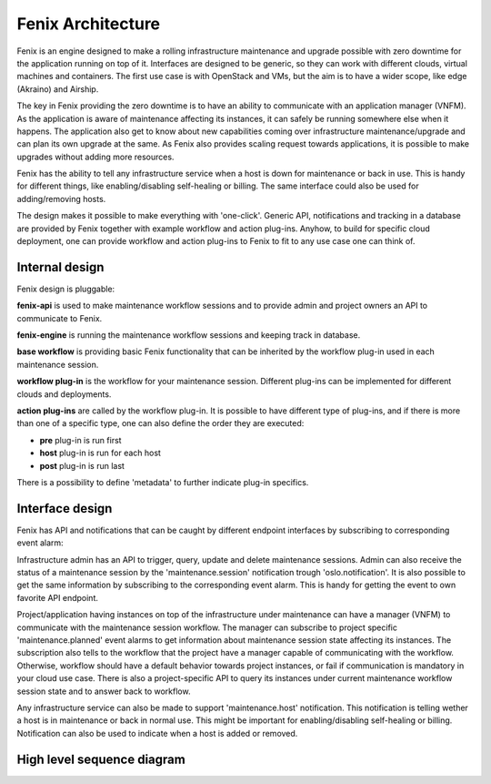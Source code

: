 .. _architecture:

==================
Fenix Architecture
==================

Fenix is an engine designed to make a rolling infrastructure maintenance and
upgrade possible with zero downtime for the application running on top of it.
Interfaces are designed to be generic, so they can work with different clouds,
virtual machines and containers. The first use case is with OpenStack and VMs,
but the aim is to have a wider scope, like edge (Akraino) and Airship.

The key in Fenix providing the zero downtime is to have an ability to
communicate with an application manager (VNFM). As the application is aware of
maintenance affecting its instances, it can safely be running somewhere else
when it happens. The application also get to know about new capabilities coming
over infrastructure maintenance/upgrade and can plan its own upgrade at the
same. As Fenix also provides scaling request towards applications, it is
possible to make upgrades without adding more resources.

Fenix has the ability to tell any infrastructure service when a host is down
for maintenance or back in use. This is handy for different things, like
enabling/disabling self-healing or billing. The same interface could also be
used for adding/removing hosts.

The design makes it possible to make everything with 'one-click'. Generic API,
notifications and tracking in a database are provided by Fenix together with
example workflow and action plug-ins. Anyhow, to build for specific cloud
deployment, one can provide workflow and action plug-ins to Fenix to fit to
any use case one can think of.


Internal design
===============

Fenix design is pluggable:

.. image:: ../images/fenix-internal.png
    :width: 1064 px
    :scale: 75 %
    :align: left


**fenix-api** is used to make maintenance workflow sessions and to provide admin
and project owners an API to communicate to Fenix.

**fenix-engine** is running the maintenance workflow sessions and keeping track
in database.

**base workflow** is providing basic Fenix functionality that can be inherited
by the workflow plug-in used in each maintenance session.

**workflow plug-in** is the workflow for your maintenance session. Different
plug-ins can be implemented for different clouds and deployments.

**action plug-ins** are called by the workflow plug-in. It is possible to have
different type of plug-ins, and if there is more than one of a specific type,
one can also define the order they are executed:

* **pre** plug-in is run first
* **host** plug-in is run for each host
* **post** plug-in is run last

There is a possibility to define 'metadata' to further indicate plug-in
specifics.

Interface design
================

Fenix has API and notifications that can be caught by different endpoint
interfaces by subscribing to corresponding event alarm:

.. image:: ../images/fenix-interface.png
    :width: 1054 px
    :scale: 75 %
    :align: left

Infrastructure admin has an API to trigger, query, update and delete
maintenance sessions. Admin can also receive the status of a maintenance
session by the 'maintenance.session' notification trough 'oslo.notification'.
It is also possible to get the same information by subscribing to the
corresponding event alarm. This is handy for getting the event to own favorite
API endpoint.

Project/application having instances on top of the infrastructure under
maintenance can have a manager (VNFM) to communicate with the maintenance
session workflow. The manager can subscribe to project specific
'maintenance.planned' event alarms to get information about maintenance session
state affecting its instances. The subscription also tells to the workflow that
the project have a manager capable of communicating with the workflow.
Otherwise, workflow should have a default behavior towards project instances,
or fail if communication is mandatory in your cloud use case. There is also
a project-specific API to query its instances under current maintenance
workflow session state and to answer back to workflow.

Any infrastructure service can also be made to support 'maintenance.host'
notification. This notification is telling wether a host is in maintenance or
back in normal use. This might be important for enabling/disabling self-healing
or billing. Notification can also be used to indicate when a host is added or
removed.

High level sequence diagram
===========================

.. seqdiag::

    seqdiag {
        activation = none;
        infra-admin  -> fenix [label = "Maintenance session for hosts", note="Start the maintenance process"];
        fenix -> app-manager [label = "MAINTENANCE"];
        app-manager -> fenix [label = "ACK_MAINTENANCE"];
        fenix --> app-manager [label = "IN_SCALE", note="Optional down scale"]
        app-manager --> fenix [label = "ACK_IN_SCALE"]
        fenix --> app-manager [label = "PREPARE_MAINTENANCE", note="If there is not empty host Fenix makes one"]
        app-manager --> fenix [label = "ACK_PREPARE_MAINTENANCE"]
        fenix --> app-manager [label = "ADMIN_ACTION_DONE"]
        === Repeated for every compute ===
        fenix -> app-manager [label = "PLANNED_MAINTENANCE", note="If VM-s are on the host. Migrate or Live migrate"]
        app-manager -> fenix [label = "ACK_PLANNED_MAINTENANCE"]
        fenix --> app-manager [label = "ADMIN_ACTION_DONE"]
        fenix --> app-manager [label = "IN_MAINTENANCE"]
        ... Actual maintenance happens here ...
        fenix --> app-manager [label = "MAINTENANCE_COMPLETE"]
        === --- ===
        fenix --> app-manager [label = "MAINTENANCE_COMPLETE", note="Maintenance is done"]
        app-manager --> fenix [label = "ACK_MAINTENANCE_COMPLETE", note="Up scale"]

    }
